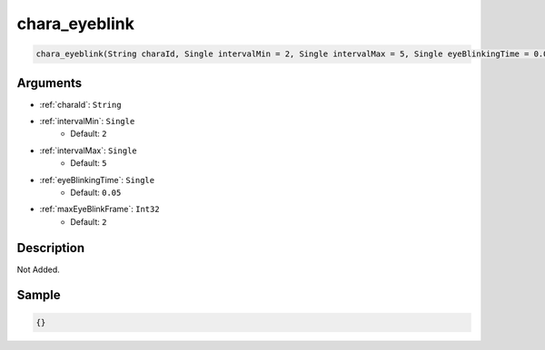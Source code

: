 .. _chara_eyeblink:

chara_eyeblink
========================

.. code-block:: text

	chara_eyeblink(String charaId, Single intervalMin = 2, Single intervalMax = 5, Single eyeBlinkingTime = 0.05, Int32 maxEyeBlinkFrame = 2)


Arguments
------------

* :ref:`charaId`: ``String``
* :ref:`intervalMin`: ``Single``
	* Default: ``2``
* :ref:`intervalMax`: ``Single``
	* Default: ``5``
* :ref:`eyeBlinkingTime`: ``Single``
	* Default: ``0.05``
* :ref:`maxEyeBlinkFrame`: ``Int32``
	* Default: ``2``

Description
-------------

Not Added.

Sample
-------------

.. code-block:: json

	{}

